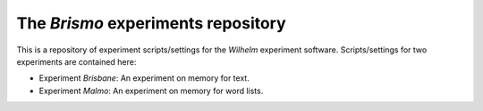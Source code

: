 The `Brismo` experiments repository
====================================

This is a repository of experiment scripts/settings for the `Wilhelm`
experiment software. Scripts/settings for two experiments are contained here:

* Experiment `Brisbane`: An experiment on memory for text.
* Experiment `Malmo`: An experiment on memory for word lists.

